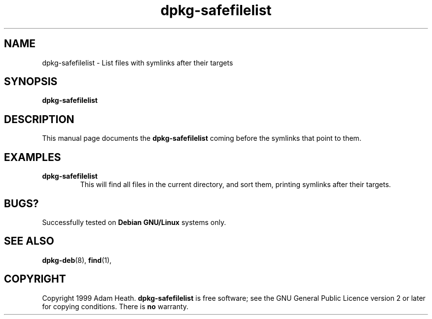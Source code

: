 .\" This is an -*- nroff -*- source file.
.\" dpkg-safefilelist and this manpage are Copyright 1999 by Adam Heath.
.\"
.\" This is free software; see the GNU General Public Licence version 2
.\" or later for copying conditions.  There is NO warranty.
.\" Time-stamp: <Fri, 24 Dec 1999 05:36:51 -0600>
.TH dpkg-safefilelist 1 "December 1999" "Debian Project" "Debian GNU/Linux"
.SH NAME
dpkg\-safefilelist \- List files with symlinks after their targets
.SH SYNOPSIS
.B dpkg\-safefilelist
.SH DESCRIPTION
.PP
This manual page documents the
.B dpkg\-safefilelist
.sh script which provides an easy way to list files with the targets
coming before the symlinks that point to them.

.SH EXAMPLES
.TP
.B dpkg-safefilelist
This will find all files in the current directory, and sort them,
printing symlinks after their targets.
.SH BUGS?
Successfully tested on
.B Debian GNU/Linux 
systems only.
.SH SEE ALSO
.BR dpkg-deb (8),
.BR find (1),
.SH COPYRIGHT
Copyright 1999 Adam Heath.
.B dpkg-safefilelist
is free software; see the GNU General Public Licence version 2 or
later for copying conditions. There is
.B no
warranty.
